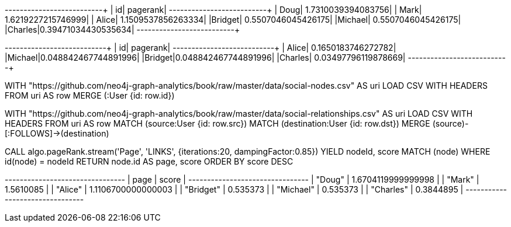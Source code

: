 // tag::pyspark-pagerank-results[]
+-------+-------------------+
|     id|           pagerank|
+-------+-------------------+
|   Doug| 1.7310039394083756|
|   Mark| 1.6219227215746999|
|  Alice| 1.1509537856263334|
|Bridget| 0.5507046045426175|
|Michael| 0.5507046045426175|
|Charles|0.39471034430535634|
+-------+-------------------+
// end::pyspark-pagerank-results[]

// tag::pyspark-personalized-pagerank-results[]
+-------+--------------------+
|     id|            pagerank|
+-------+--------------------+
|  Alice|  0.1650183746272782|
|Michael|0.048842467744891996|
|Bridget|0.048842467744891996|
|Charles| 0.03497796119878669|
+-------+--------------------+
// end::pyspark-personalized-pagerank-results[]

// tag::neo4j-import-nodes[]
WITH "https://github.com/neo4j-graph-analytics/book/raw/master/data/social-nodes.csv"
AS uri
LOAD CSV WITH HEADERS FROM uri AS row
MERGE (:User {id: row.id})
// end::neo4j-import-nodes[]

// tag::neo4j-import-relationships[]
WITH "https://github.com/neo4j-graph-analytics/book/raw/master/data/social-relationships.csv"
AS uri
LOAD CSV WITH HEADERS FROM uri AS row
MATCH (source:User {id: row.src})
MATCH (destination:User {id: row.dst})
MERGE (source)-[:FOLLOWS]->(destination)
// end::neo4j-import-relationships[]

// tag::neo4j-execute[]
CALL algo.pageRank.stream('Page', 'LINKS', {iterations:20, dampingFactor:0.85})
YIELD nodeId, score
MATCH (node) WHERE id(node) = nodeId
RETURN node.id AS page, score
ORDER BY score DESC
// end::neo4j-execute[]

// tag::neo4j-results[]
+--------------------------------+
| page      | score              |
+--------------------------------+
| "Doug"    | 1.6704119999999998 |
| "Mark"    | 1.5610085          |
| "Alice"   | 1.1106700000000003 |
| "Bridget" | 0.535373           |
| "Michael" | 0.535373           |
| "Charles" | 0.3844895          |
+--------------------------------+
// end::neo4j-results[]